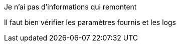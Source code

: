 [panel,danger]
.Je n'ai pas d'informations qui remontent
--
Il faut bien vérifier les paramètres fournis et les logs
--

